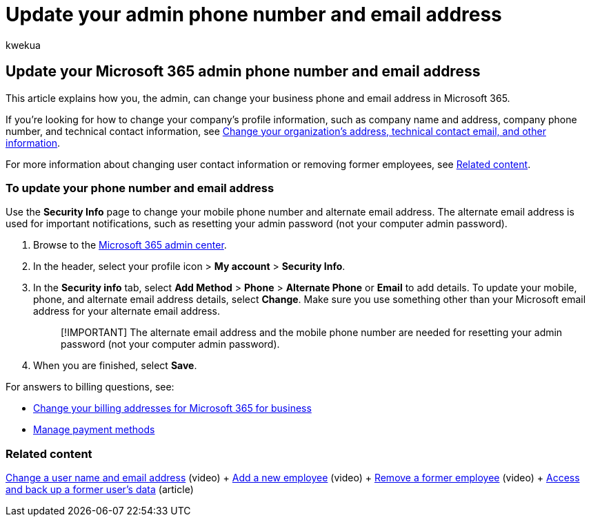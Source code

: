 = Update your admin phone number and email address
:audience: Admin
:author: kwekua
:description: Update your administrator phone number and email address in the admin center if you want to reset your own admin password.
:f1.keywords: ["NOCSH"]
:manager: scotv
:ms.assetid: 767349fa-f646-46d9-9dab-4a65049bdd1f
:ms.author: kwekua
:ms.collection: ["M365-subscription-management", "Adm_O365", "Adm_TOC"]
:ms.custom: ["AdminSurgePortfolio", "AdminTemplateSet", "admindeeplinkMAC"]
:ms.localizationpriority: medium
:ms.service: o365-administration
:ms.topic: article
:search.appverid: ["BCS160", "MET150", "MOE150"]

== Update your Microsoft 365 admin phone number and email address

This article explains how you, the admin, can change your business phone and email address in Microsoft 365.

If you're looking for how to change your company's profile information, such as company name and address, company phone number, and technical contact information, see xref:change-address-contact-and-more.adoc[Change your organization's address, technical contact email, and other information].

For more information about changing user contact information or removing former employees, see <<related-content,Related content>>.

=== To update your phone number and email address

Use the *Security Info* page to change your mobile phone number and alternate email address.
The alternate email address is used for important notifications, such as resetting your admin password (not your computer admin password).

. Browse to the https://go.microsoft.com/fwlink/p/?linkid=2024339[Microsoft 365 admin center].
. In the header, select your profile icon > *My account* > *Security Info*.
. In the *Security info* tab, select *Add Method* > *Phone* > *Alternate Phone* or *Email* to add details.
To update your mobile, phone, and alternate email address details, select *Change*.
Make sure you use something other than your Microsoft email address for your alternate email address.
+
____
[!IMPORTANT] The alternate email address and the mobile phone number are needed for resetting your admin password (not your computer admin password).
____

. When you are finished, select *Save*.

For answers to billing questions, see:

* xref:../../commerce/billing-and-payments/change-your-billing-addresses.adoc[Change your billing addresses for Microsoft 365 for business]
* xref:../../commerce/billing-and-payments/manage-payment-methods.adoc[Manage payment methods]

=== Related content

xref:../add-users/change-a-user-name-and-email-address.adoc[Change a user name and email address] (video) + xref:../add-users/add-new-employee.adoc[Add a new employee] (video) + xref:../add-users/remove-former-employee.adoc[Remove a former employee] (video) + xref:../add-users/get-access-to-and-back-up-a-former-user-s-data.adoc[Access and back up a former user's data] (article)
